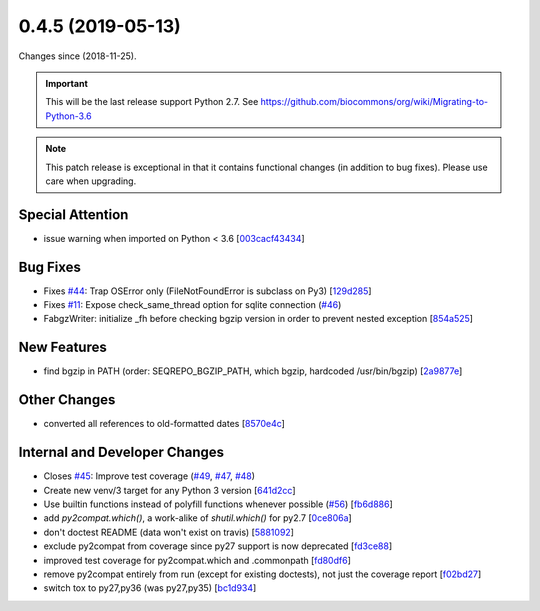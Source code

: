 
0.4.5 (2019-05-13)
###################

Changes since  (2018-11-25).

.. important:: This will be the last release support Python 2.7. See
	       https://github.com/biocommons/org/wiki/Migrating-to-Python-3.6

.. note:: This patch release is exceptional in that it contains functional
	  changes (in addition to bug fixes).  Please use care when upgrading.



Special Attention
$$$$$$$$$$$$$$$$$$

* issue warning when imported on Python < 3.6 [`003cacf43434 <https://github.com/biocommons/hgvs/commit/003cacf43434>`_]

Bug Fixes
$$$$$$$$$$

* Fixes `#44 <https://github.com/biocommons/hgvs/issues/44/>`_: Trap OSError only (FileNotFoundError is subclass on Py3) [`129d285 <https://github.com/biocommons/hgvs/commit/129d285>`_]
* Fixes `#11 <https://github.com/biocommons/hgvs/issues/11/>`_: Expose check_same_thread option for sqlite connection (`#46 <https://github.com/biocommons/hgvs/issues/46/>`_)
* FabgzWriter: initialize _fh before checking bgzip version in order to prevent nested exception [`854a525 <https://github.com/biocommons/hgvs/commit/854a525>`_]

New Features
$$$$$$$$$$$$$

* find bgzip in PATH (order: SEQREPO_BGZIP_PATH, which bgzip, hardcoded /usr/bin/bgzip) [`2a9877e <https://github.com/biocommons/hgvs/commit/2a9877e>`_]

Other Changes
$$$$$$$$$$$$$$

* converted all references to old-formatted dates [`8570e4c <https://github.com/biocommons/hgvs/commit/8570e4c>`_]

Internal and Developer Changes
$$$$$$$$$$$$$$$$$$$$$$$$$$$$$$$

* Closes `#45 <https://github.com/biocommons/hgvs/issues/45/>`_: Improve test coverage (`#49 <https://github.com/biocommons/hgvs/issues/49/>`_, `#47 <https://github.com/biocommons/hgvs/issues/47/>`_, `#48 <https://github.com/biocommons/hgvs/issues/48/>`_)
* Create new venv/3 target for any Python 3 version [`641d2cc <https://github.com/biocommons/hgvs/commit/641d2cc>`_]
* Use builtin functions instead of polyfill functions whenever possible (`#56 <https://github.com/biocommons/hgvs/issues/56/>`_) [`fb6d886 <https://github.com/biocommons/hgvs/commit/fb6d886>`_]
* add `py2compat.which()`, a work-alike of `shutil.which()` for py2.7 [`0ce806a <https://github.com/biocommons/hgvs/commit/0ce806a>`_]
* don't doctest README (data won't exist on travis) [`5881092 <https://github.com/biocommons/hgvs/commit/5881092>`_]
* exclude py2compat from coverage since py27 support is now deprecated [`fd3ce88 <https://github.com/biocommons/hgvs/commit/fd3ce88>`_]
* improved test coverage for py2compat.which and .commonpath [`fd80df6 <https://github.com/biocommons/hgvs/commit/fd80df6>`_]
* remove py2compat entirely from run (except for existing doctests), not just the coverage report [`f02bd27 <https://github.com/biocommons/hgvs/commit/f02bd27>`_]
* switch tox to py27,py36 (was py27,py35) [`bc1d934 <https://github.com/biocommons/hgvs/commit/bc1d934>`_]
